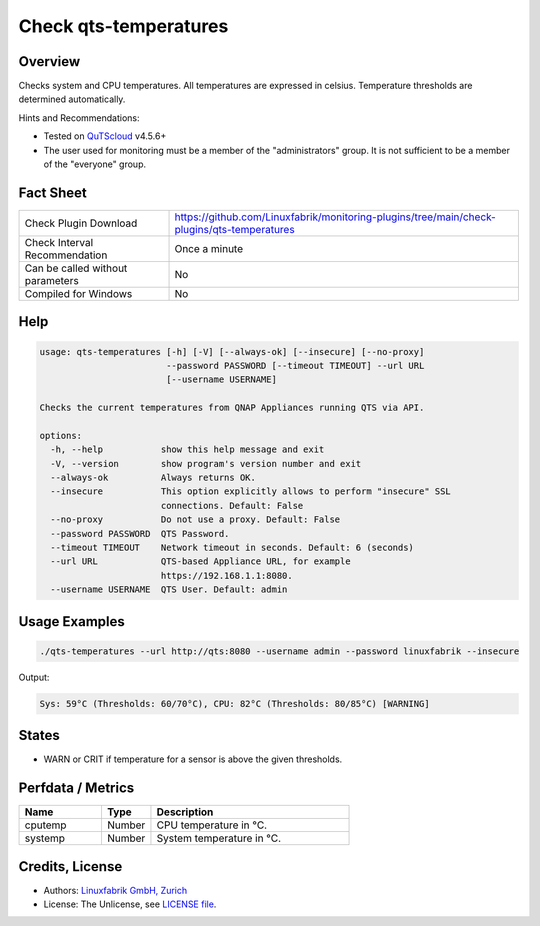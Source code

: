 Check qts-temperatures
======================

Overview
--------

Checks system and CPU temperatures. All temperatures are expressed in celsius. Temperature thresholds are determined automatically.

Hints and Recommendations:

* Tested on `QuTScloud <https://www.qnap.com/en-us/download?model=qutscloud&category=firmware>`_ v4.5.6+
* The user used for monitoring must be a member of the "administrators" group. It is not sufficient to be a member of the "everyone" group.


Fact Sheet
----------

.. csv-table::
    :widths: 30, 70

    "Check Plugin Download",                "https://github.com/Linuxfabrik/monitoring-plugins/tree/main/check-plugins/qts-temperatures"
    "Check Interval Recommendation",        "Once a minute"
    "Can be called without parameters",     "No"
    "Compiled for Windows",                 "No"


Help
----

.. code-block:: text

    usage: qts-temperatures [-h] [-V] [--always-ok] [--insecure] [--no-proxy]
                            --password PASSWORD [--timeout TIMEOUT] --url URL
                            [--username USERNAME]

    Checks the current temperatures from QNAP Appliances running QTS via API.

    options:
      -h, --help           show this help message and exit
      -V, --version        show program's version number and exit
      --always-ok          Always returns OK.
      --insecure           This option explicitly allows to perform "insecure" SSL
                           connections. Default: False
      --no-proxy           Do not use a proxy. Default: False
      --password PASSWORD  QTS Password.
      --timeout TIMEOUT    Network timeout in seconds. Default: 6 (seconds)
      --url URL            QTS-based Appliance URL, for example
                           https://192.168.1.1:8080.
      --username USERNAME  QTS User. Default: admin


Usage Examples
--------------

.. code-block:: bash

    ./qts-temperatures --url http://qts:8080 --username admin --password linuxfabrik --insecure
    
Output:

.. code-block:: text

    Sys: 59°C (Thresholds: 60/70°C), CPU: 82°C (Thresholds: 80/85°C) [WARNING]


States
------

* WARN or CRIT if temperature for a sensor is above the given thresholds.


Perfdata / Metrics
------------------

.. csv-table::
    :widths: 25, 15, 60
    :header-rows: 1
    
    Name,                                       Type,               Description                                           
    cputemp,                                    Number,             CPU temperature in °C.
    systemp,                                    Number,             System temperature in °C.


Credits, License
----------------

* Authors: `Linuxfabrik GmbH, Zurich <https://www.linuxfabrik.ch>`_
* License: The Unlicense, see `LICENSE file <https://unlicense.org/>`_.

